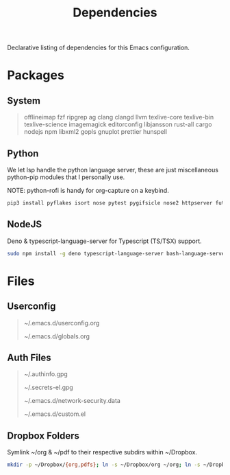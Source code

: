 #+TITLE: Dependencies
#+LANGUAGE: en
#+OPTIONS: num:nil toc:2

Declarative listing of dependencies for this Emacs configuration.

* Packages

** System

#+begin_quote
offlineimap
fzf ripgrep ag
clang clangd llvm
texlive-core texlive-bin texlive-science
imagemagick
editorconfig
libjansson
rust-all cargo
nodejs npm
libxml2
gopls
gnuplot
prettier
hunspell
#+end_quote

** Python

We let lsp handle the python language server, these are just miscellaneous python-pip modules that I personally use.

NOTE: python-rofi is handy for org-capture on a keybind.

#+begin_src sh
  pip3 install pyflakes isort nose pytest pygifsicle nose2 httpserver future pandas numpy matplotlib python-rofi
#+end_src

** NodeJS

Deno & typescript-language-server for Typescript (TS/TSX) support.

#+begin_src sh
  sudo npm install -g deno typescript-language-server bash-language-server
#+end_src

* Files

** Userconfig

#+begin_quote
~/.emacs.d/userconfig.org

~/.emacs.d/globals.org
#+end_quote

** Auth Files

#+begin_quote
~/.authinfo.gpg

~/.secrets-el.gpg

~/.emacs.d/network-security.data

~/.emacs.d/custom.el
#+end_quote

** Dropbox Folders

Symlink ~/org & ~/pdf to their respective subdirs within ~/Dropbox.

#+begin_src sh
  mkdir -p ~/Dropbox/{org,pdfs}; ln -s ~/Dropbox/org ~/org; ln -s ~/Dropbox/pdfs ~/pdfs
#+end_src
